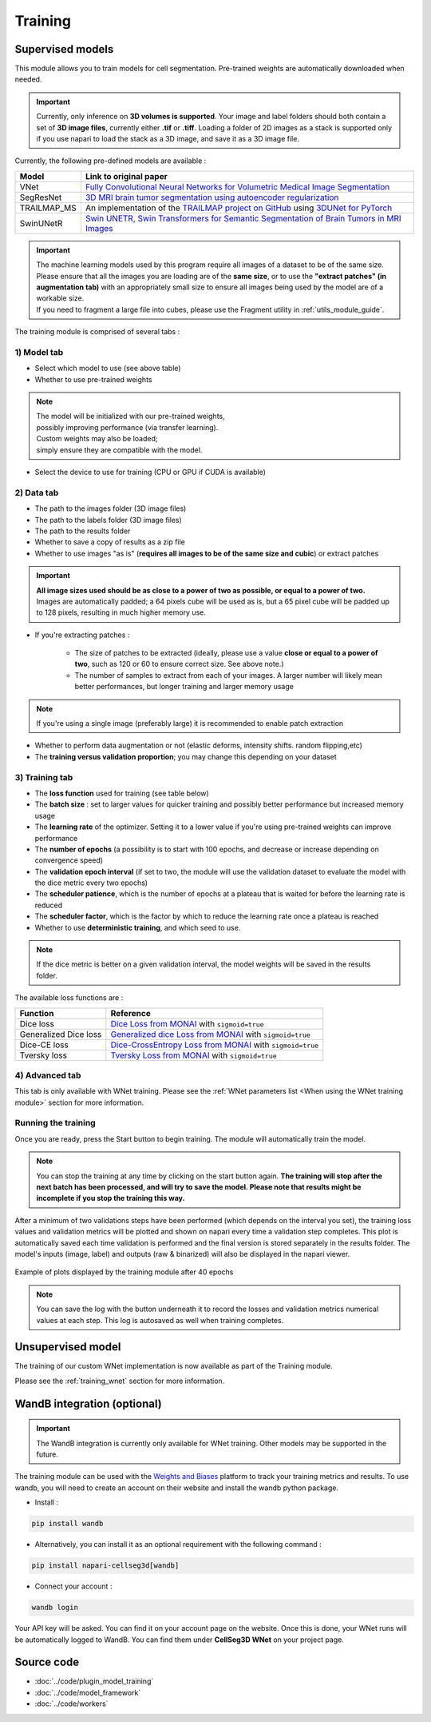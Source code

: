 .. _training_module_guide:

Training
----------------------------------------------


Supervised models
==============================================

This module allows you to train models for cell segmentation.
Pre-trained weights are automatically downloaded when needed.

.. important::
    Currently, only inference on **3D volumes is supported**. Your image and label folders should both contain a set of
    **3D image files**, currently either **.tif** or **.tiff**. Loading a folder of 2D images as a stack is supported only if
    you use napari to load the stack as a 3D image, and save it as a 3D image file.


Currently, the following pre-defined models are available :

==============   ================================================================================================
Model            Link to original paper
==============   ================================================================================================
VNet             `Fully Convolutional Neural Networks for Volumetric Medical Image Segmentation`_
SegResNet        `3D MRI brain tumor segmentation using autoencoder regularization`_
TRAILMAP_MS       An implementation of the `TRAILMAP project on GitHub`_ using `3DUNet for PyTorch`_
SwinUNetR         `Swin UNETR, Swin Transformers for Semantic Segmentation of Brain Tumors in MRI Images`_
==============   ================================================================================================

.. _Fully Convolutional Neural Networks for Volumetric Medical Image Segmentation: https://arxiv.org/pdf/1606.04797.pdf
.. _3D MRI brain tumor segmentation using autoencoder regularization: https://arxiv.org/pdf/1810.11654.pdf
.. _TRAILMAP project on GitHub: https://github.com/AlbertPun/TRAILMAP
.. _3DUnet for Pytorch: https://github.com/wolny/pytorch-3dunet
.. _Swin UNETR, Swin Transformers for Semantic Segmentation of Brain Tumors in MRI Images: https://arxiv.org/abs/2201.01266

.. important::
    | The machine learning models used by this program require all images of a dataset to be of the same size.
    | Please ensure that all the images you are loading are of the **same size**, or to use the **"extract patches" (in augmentation tab)** with an appropriately small size to ensure all images being used by the model are of a workable size.
    | If you need to fragment a large file into cubes, please use the Fragment utility in :ref:`utils_module_guide`.

The training module is comprised of several tabs :


1) **Model** tab
___________________

* Select which model to use (see above table)
* Whether to use pre-trained weights

.. note::
    | The model will be initialized with our pre-trained weights,
    | possibly improving performance (via transfer learning).
    | Custom weights may also be loaded;
    | simply ensure they are compatible with the model.

* Select the device to use for training (CPU or GPU if CUDA is available)

2) **Data** tab
___________________

* The path to the images folder (3D image files)
* The path to the labels folder (3D image files)
* The path to the results folder
* Whether to save a copy of results as a zip file
* Whether to use images "as is" (**requires all images to be of the same size and cubic**) or extract patches

.. important::
    | **All image sizes used should be as close to a power of two as possible, or equal to a power of two.**
    | Images are automatically padded; a 64 pixels cube will be used as is, but a 65 pixel cube will be padded up to 128 pixels, resulting in much higher memory use.

* If you're extracting patches :

    * The size of patches to be extracted (ideally, please use a value **close or equal to a power of two**, such as 120 or 60 to ensure correct size. See above note.)
    * The number of samples to extract from each of your images. A larger number will likely mean better performances, but longer training and larger memory usage

.. note:: If you're using a single image (preferably large) it is recommended to enable patch extraction

* Whether to perform data augmentation or not (elastic deforms, intensity shifts. random flipping,etc)
* The **training versus validation proportion**; you may change this depending on your dataset


3) **Training** tab
____________________

* The **loss function** used for training (see table below)
* The **batch size** : set to larger values for quicker training and possibly better performance but increased memory usage
* The **learning rate** of the optimizer. Setting it to a lower value if you're using pre-trained weights can improve performance
* The **number of epochs** (a possibility is to start with 100 epochs, and decrease or increase depending on convergence speed)
* The **validation epoch interval** (if set to two, the module will use the validation dataset to evaluate the model with the dice metric every two epochs)
* The **scheduler patience**, which is the number of epochs at a plateau that is waited for before the learning rate is reduced
* The **scheduler factor**, which is the factor by which to reduce the learning rate once a plateau is reached
* Whether to use **deterministic training**, and which seed to use.

.. note::
    If the dice metric is better on a given validation interval, the model weights will be saved in the results folder.

The available loss functions are :

========================  ================================================================================================
Function                  Reference
========================  ================================================================================================
Dice loss                 `Dice Loss from MONAI`_ with ``sigmoid=true``
Generalized Dice loss     `Generalized dice Loss from MONAI`_ with ``sigmoid=true``
Dice-CE loss              `Dice-CrossEntropy Loss from MONAI`_ with ``sigmoid=true``
Tversky loss              `Tversky Loss from MONAI`_ with ``sigmoid=true``
========================  ================================================================================================

.. _Dice Loss from MONAI: https://docs.monai.io/en/stable/losses.html#diceloss
.. _Focal Loss from MONAI: https://docs.monai.io/en/stable/losses.html#focalloss
.. _Dice-focal Loss from MONAI: https://docs.monai.io/en/stable/losses.html#dicefocalloss
.. _Generalized dice Loss from MONAI: https://docs.monai.io/en/stable/losses.html#generalizeddiceloss
.. _Dice-CrossEntropy Loss from MONAI: https://docs.monai.io/en/stable/losses.html#diceceloss
.. _Tversky Loss from MONAI: https://docs.monai.io/en/stable/losses.html#tverskyloss

4) **Advanced** tab
___________________

This tab is only available with WNet training. Please see the :ref:`WNet parameters list <When using the WNet training module>` section for more information.

Running the training
_____________________

Once you are ready, press the Start button to begin training. The module will automatically train the model.

.. note::
    You can stop the training at any time by clicking on the start button again.
    **The training will stop after the next batch has been processed, and will try to save the model. Please note that results might be incomplete if you stop the training this way.**

After a minimum of two validations steps have been performed (which depends on the interval you set),
the training loss values and validation metrics will be plotted
and shown on napari every time a validation step completes.
This plot is automatically saved each time validation is performed and the final version is stored separately in the results folder.
The model's inputs (image, label) and outputs (raw & binarized) will also be displayed in the napari viewer.

.. figure:: ../images/plots_train.png
   :align: center

   Example of plots displayed by the training module after 40 epochs

.. note::
    You can save the log with the button underneath it to record the losses and validation metrics numerical values at each step. This log is autosaved as well when training completes.

Unsupervised model
==============================================

The training of our custom WNet implementation is now available as part of the Training module.

Please see the :ref:`training_wnet` section for more information.

WandB integration (optional)
==============================================

.. important::
    The WandB integration is currently only available for WNet training.
    Other models may be supported in the future.

The training module can be used with the `Weights and Biases <https://wandb.ai/site>`_ platform to track your training metrics and results.
To use wandb, you will need to create an account on their website and install the wandb python package.

* Install :
.. code-block::

    pip install wandb

* Alternatively, you can install it as an optional requirement with the following command :
.. code-block::

    pip install napari-cellseg3d[wandb]

* Connect your account :

.. code-block::

    wandb login

Your API key will be asked. You can find it on your account page on the website.
Once this is done, your WNet runs will be automatically logged to WandB.
You can find them under **CellSeg3D WNet** on your project page.

Source code
==============================================
* :doc:`../code/plugin_model_training`
* :doc:`../code/model_framework`
* :doc:`../code/workers`
